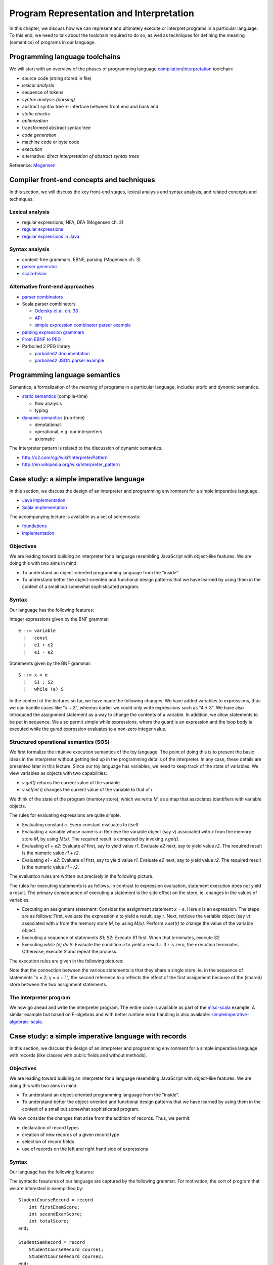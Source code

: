 Program Representation and Interpretation
-----------------------------------------

In this chapter, we discuss how we can represent and ultimately execute or interpret programs in a particular language.
To this end, we need to talk about the toolchain required to do so, as well as techniques for defining the meaning (semantics) of programs in our language.


Programming language toolchains
~~~~~~~~~~~~~~~~~~~~~~~~~~~~~~~

We will start with an overview of the phases of programming language `compilation <http://en.wikipedia.org/wiki/Compiler>`_/`interpretation <http://en.wikipedia.org/wiki/Interpreter_(computing)>`_ toolchain:

- source code (string stored in file)
- *lexical analysis*
- sequence of tokens
- *syntax analysis (parsing)*
- abstract syntax tree <- interface between front end and back end
- *static checks*
- *optimization*
- transformed abstract syntax tree
- *code generation*
- machine code or byte code
- *execution*
- alternative: *direct interpretation of abstract syntax trees*


Reference: `Mogensen <http://www.diku.dk/hjemmesider/ansatte/torbenm/Basics>`_


Compiler front-end concepts and techniques
~~~~~~~~~~~~~~~~~~~~~~~~~~~~~~~~~~~~~~~~~~

In this section, we will discuss the key front-end stages, lexical analysis and syntax analysis, and related concepts and techniques.


Lexical analysis
````````````````

- regular expressions, NFA, DFA (Mogensen ch. 2)
- `regular expressions <http://algs4.cs.princeton.edu/lectures/54RegularExpressions.pdf>`_
- `regular expressions in Java <http://java.ociweb.com/javasig/knowledgebase/2005-05/JavaRegex.pdf>`_

Syntax analysis
```````````````
  
- context-free grammars, EBNF, parsing (Mogensen ch. 3)
- `parser generator <https://en.wikipedia.org/wiki/Compiler-compiler>`_
- `scala-bison <https://github.com/djspiewak/scala-bison>`_


  
Alternative front-end approaches
````````````````````````````````
  
- `parser combinators <https://en.wikipedia.org/wiki/Parser_combinator>`_
- Scala parser combinators

  - `Odersky et al. ch. 33 <http://proquestcombo.safaribooksonline.com.flagship.luc.edu/book/programming/scala/9780981531687/combinator-parsing/combinator_parsing_html>`_
  -  `API <http://www.scala-lang.org/api/current/scala-parser-combinators) [tutorial](https://wiki.scala-lang.org/display/SW/Parser+Combinators--Getting+Started>`_
  - `simple expression combinator parser example <https://github.com/lucproglangcourse/expressions-scala/blob/master/src/main/scala/CombinatorParser.scala>`_

- `parsing expression grammars <http://en.wikipedia.org/wiki/Parsing_expression_grammar>`_
- `From EBNF to PEG <http://ceur-ws.org/Vol-928/0324.pdf>`_
- Parboiled 2 PEG library

  - `parboiled2 documentation <https://github.com/sirthias/parboiled2>`_
  - `parboiled2 JSON parser example <https://github.com/sirthias/parboiled2/blob/master/examples/src/main/scala/org/parboiled2/examples/JsonParser.scala>`_

    

Programming language semantics
~~~~~~~~~~~~~~~~~~~~~~~~~~~~~~

Semantics, a formalization of the *meaning* of programs in a particular language, includes *static* and *dynamic* semantics.

- `static semantics <http://en.wikipedia.org/wiki/Programming_language#Semantics>`_ (compile-time)

  - flow analysis
  - typing

- `dynamic semantics <http://en.wikipedia.org/wiki/Semantics_of_programming_languages>`_ (run-time)

  - denotational
  - operational, e.g. our interpreters
  - axiomatic

The Interpreter pattern is related to the discussion of dynamic semantics.

- http://c2.com/cgi/wiki?InterpreterPattern
- http://en.wikipedia.org/wiki/Interpreter_pattern


Case study: a simple imperative language
~~~~~~~~~~~~~~~~~~~~~~~~~~~~~~~~~~~~~~~~

In this section, we discuss the design of an interpreter and programming environment for a simple imperative language. 

- `Java implementation <https://github.com/LoyolaChicagoCode/misc-java/blob/master/src/main/java/imperative/SimpleImperative.java>`_
- `Scala implementation <https://github.com/LoyolaChicagoCode/misc-scala/blob/master/src/main/scala/imperative/>`_

The accompanying lecture is available as a set of screencasts: 

- `foundations <https://youtu.be/-bDcsvlY5oA>`_
- `implementation <https://youtu.be/mj-tq_kdeF>`_

  
Objectives
``````````

We are leading toward building an interpreter for a language resembling JavaScript with object-like features. We are doing this with two aims in mind:

- To understand an object-oriented programming language from the "inside".
- To understand better the object-oriented and functional design patterns that we have learned by using them in the context of a small but somewhat sophisticated program.

Syntax
``````

Our language has the following features:

Integer expressions given by the BNF grammar::

    e ::= variable
      |   const
      |   e1 + e2
      |   e1 - e2


Statements given by the BNF grammar::

    S ::= x = e
      |   S1 ; S2
      |   while (e) S


In the context of the lectures so far, we have made the following changes. We have added variables to expressions, thus we can handle cases like "x + 3", whereas earlier we could only write expressions such as "4 + 3". We have also introduced the assignment statement as a way to change the contents of a variable. In addition, we allow statements to be put in sequence. We also permit simple while expressions, where the guard is an expression and the loop body is executed while the gurad expression evaluates to a non-zero integer value.

Structured operational semantics (SOS)
``````````````````````````````````````

We first formalize the intuitive execution semantics of the toy language. The point of doing this is to present the basic ideas in the interpreter without getting tied up in the programming details of the interpreter. In any case, these details are presented later in this lecture. Since our toy language has variables, we need to keep track of the state of variables. We view variables as objects with two capabilities:

- `v.get()` returns the current value of the variable
- `v.set(int i)` changes the current value of the variable to that of `i`

We think of the state of the program (memory store), which we write `M`, as a map that associates identifiers with variable objects.

The rules for evaluating expressions are quite simple.

- Evaluating constant `c`. Every constant evaluates to itself.
- Evaluating a variable whose name is `x`: Retrieve the variable object (say `v`) associated with `x` from the memory store `M`, by using `M(x)`. The required result is computed by invoking `v.get()`.
- Evaluating `e1 + e2`: Evaluate `e1` first, say to yield value `r1`. Evaluate `e2` next, say to yield value `r2`. The required result is the numeric value `r1 + r2`.
- Evaluating `e1 - e2`: Evaluate `e1` first, say to yield value `r1`. Evaluate `e2` next, say to yield value `r2`. The required result is the numeric value `r1 - r2`.

The evaluation rules are written out precisely in the following picture.

.. image:: images/evaluation.png


The rules for executing statements is as follows. In contrast to expression evaluation, statement execution does not yield a result. The primary consequence of executing a statement is the side effect on the store, ie. changes in the values of variables.

- Executing an assignment statement: Consider the assignment statement `x = e`. Here `e` is an expression. The steps are as follows:  First, evaluate the expression `e` to yield a result, say `r`.  Next, retrieve the variable object (say `v`) associated with `x` from the memory store `M`, by using `M(x)`.  Perform `v.set(r)` to change the value of the variable object.

- Executing a sequence of statements `S1; S2`: Execute `S1` first. When that terminates, execute `S2`.

- Executing `while (e) do S`: Evaluate the condition `e` to yield a result `r`. If `r` is zero, the execution terminates. Otherwise, execute `S` and repeat the process.

The execution rules are given in the following pictures:

.. image:: images/execution1.png


.. image:: images/execution2.png

Note that the connection between the various statements is that they share a single store, ie. in the sequence of statements "x = 2; y = x + 1", the second reference to x reflects the effect of the first assignment because of the (shared) store between the two assignment statements.


The interpreter program
```````````````````````

We now go ahead and write the interpreter program.
The entire code is available as part of the `misc-scala <https://github.com/lucproglangcourse/misc-scala/tree/master/src/main/scala/imperative>`_ example.
A similar example but based on F-algebras and with better runtime error handling is also available: `simpleimperative-algebraic-scala <https://github.com/LoyolaChicagoCode/simpleimperative-algebraic-scala>`_.



Case study: a simple imperative language with records
~~~~~~~~~~~~~~~~~~~~~~~~~~~~~~~~~~~~~~~~~~~~~~~~~~~~~

In this section, we discuss the design of an interpreter and programming environment for a simple imperative language with records (like classes with public fields and without methods).

Objectives
``````````

We are leading toward building an interpreter for a language resembling JavaScript with object-like features. We are doing this with two aims in mind:

- To understand an object-oriented programming language from the "inside".
- To understand better the object-oriented and functional design patterns that we have learned by using them in the context of a small but somewhat sophisticated program.

We now consider the changes that arise from the addition of records. Thus, we permit:

- declaration of record types
- creation of new records of a given record type
- selection of record fields
- use of records on the left and right hand side of expressions

Syntax
``````

Our language has the following features:



The syntactic feautures of our language are captured by the following grammar. For motivation, the sort of program that we are interested is exemplified by::

    StudentCourseRecord = record 
        int firstExamScore;
        int secondExamScore;
        int totalScore;
    end;

    StudentSemRecord = record 
        StudentCourseRecord course1;
        StudentCourseRecord course2;
    end;

    StudentSemRecord r = new StudentSemRecord();
    r.course1 = new StudentCourseRecord();
    r.course1.firstExamScore = 25;
    r.course1.secondExamScore = 35;
    r.course1.totalScore = r.course1.firstExamScore + r.course1.secondExamScore;

    r.course2 = r.course1;

    
In the C language, such things are known as structs. In familiar object-oriented terminology, we can think about them in this way:

- record types are classes whose only members are public member variables
- records are objects
- fields are public member variables

The record type definitions in the previous example would look as follows in Java, and the rest of program would look the same::

    class StudentCourseRecord {
        public int firstExamScore;
        public int secondExamScore;
        public int totalScore;
    }

    class StudentSemRecord {
        public StudentCourseRecord course1;
        public StudentCourseRecord course2;
    }

    
Formally, we proceed via the following BNF grammars. To simplify life for us, we will ignore type information. In this BNF grammar, we are a little bit more careful to separate L(eft) values and R(ight) values. L-values are those that can appear on the left hand side of an assignment statement, and R-values are those that appear on the right hand side of an assignment.

Record definitions are given by the BNF grammar::

    Defn ::= record
                 FieldList
             end


    FieldList ::= fieldName, FieldList
              |	fieldName

	      

L-values (fields selected from records, as well as variables) are given by the BNF grammar::

    Lval ::= e.fieldName
         | variable


Expressions (R-values) are given by the BNF grammar::

    e	::=	new C
     	|	Lval
     	|	const
     	|	e1 + e2
     	|	e1 - e2


Statements are given by the BNF grammar::

    S	::=	Lval = e
     	|	S1; S2
     	|	while (e) do S

	
We first formalize the intutive execution semantics of the toy language. As before, the point of doing this is to present the basic ideas in the interpreter without getting tied up in the programming details of the interpreter. In any case, these details are presented later in this lecture. In particular, in this initial first cut, we will begin by ignoring declarations. Also, in this new presentation

Recall that we viewed variables as objects with two capabilities:

- get() returns the current value of the variable
- set(int x) changes the current value of the variable to that of x

Records are thought of in a similar light.

.. image:: images/records1.png 

As before, we think of the state of the program, which we write S, as a map that associates identifiers with variable objects. Furthermore, as before, we distinguish evaluation and execution. In evaluation, there are two subcases, evaluating to an L-value and evaluating to an R-value.

.. image:: images/records2.png 

There are two ways of having L-values. One is via variables and the second is via field selection.

- The L-value associated with a variable name is the associated variable object.
- The L-value associated with a selection e.f is obtained by first evaluating the expression e to an R-value, say r. Next, lookup on the record r with field name f is used to get the desired L-value.

These evaluation rules are written out precisely in the following picture.

.. image:: images/records3.png 

Our earlier rules for evaluating R-values are presented again below..

- Evaluating an L-value. In our setup, every L-value (say l) is a variable object that is obtained from the store M. Execute l.get() to compute the return value. This rule subsumes the earlier case for variables.
- Evaluating e1 + e2: Evaluate e1 first, say to yield value v1. Evaluate e2 next, say to yield value v2. The required result is v1 + v2.
- Evaluating e1 - e2: Evaluate e1 first, say to yield value v1. Evaluate e2 next, say to yield value v2. The required result is v1 - v2.
- Evaluating constant c. Every constant evaluates to itself.

.. image:: images/records4.png 

The rules for executing statements are as follows. They are similar to the ones seen before. The primary consequence of executing a statement still is the side effect on the store, ie. changes in the values of variables.

- Executing an assignment statement L = e. Here L is an L-valued expression and e is an R-valued expression. The steps are as follows. First, evaluate the expression L to yield an L-value, say l. Next, evaluate the expression e to yield an R-value, say v. Next, use l.set(v) to change the value of the variable object.
- Executing a sequence of statements "S1; S2" and a "while" loop are as before.

The execution rules are given in the following pictures:

.. image:: images/records5.png 


Implementation
``````````````

The entire code for the implementation of the simple imperative language with records is available `here <https://github.com/lucproglangcourse/misc-scala/tree/master/src/main/scala/records>`_.



Type systems
~~~~~~~~~~~~

Type systems are an important aspect of programming languages.
We identify the following dimensions:

- static versus dynamic
- strong versus weak
- implicit versus explicit

.. image:: images/DesignSpaceTypeSystems.jpg 

Additional information is available here:	   

- `design space and tradeoffs <http://en.wikipedia.org/wiki/Type_system>`_
- `representative examples <http://en.wikipedia.org/wiki/Comparison_of_type_systems>`_
- `presentation slides 10-29 <http://klaeufer.github.io/luc-amc.html#(10)>`_
- `performance implications/shootout <http://benchmarksgame.alioth.debian.org/u64q/which-programs-are-fastest.php>`_


Domain-specific languages
~~~~~~~~~~~~~~~~~~~~~~~~~

Domain-specific languages are special-purpose languages for solving problems in particular domains.
We identify the following dimensions:

- internal/embedded language versus external language
- business domain versus technical domain

.. image:: images/DesignSpaceDSL.jpg 

In addition, there is a continuum between APIs and internal DSLs.

.. image:: images/APIvsDSL.jpg 

Additional information is available here:	   

- http://c2.com/cgi/wiki?DomainSpecificLanguage
- http://martinfowler.com/bliki/FluentInterface.html
- http://martinfowler.com/bliki/DomainSpecificLanguage.html
- http://martinfowler.com/books/dsl.html
- http://en.wikipedia.org/wiki/Domain-specific_language
- `SE Radio episode 182 <http://feedproxy.google.com/~r/se-radio/~3/2VCOnKZ97MU/>`_


